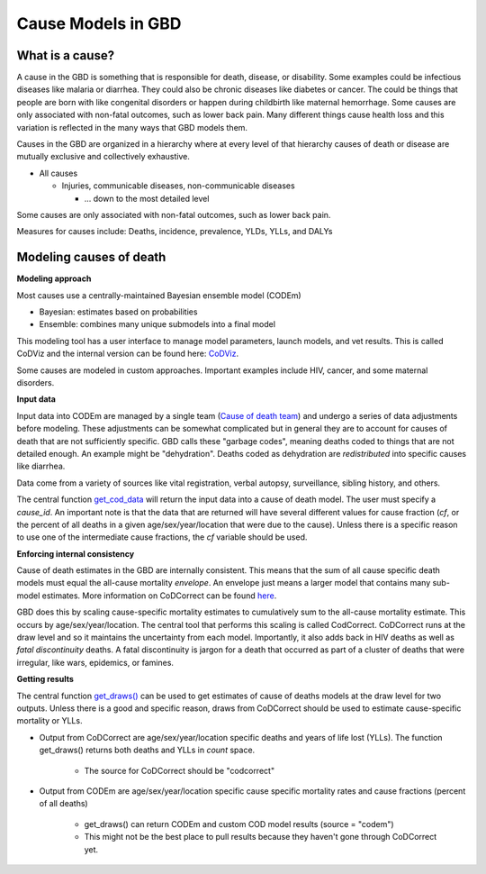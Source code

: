 .. _2017_cause_models:

============
Cause Models in GBD
============

What is a cause?
----------------
A cause in the GBD is something that is responsible for death, disease, or disability. 
Some examples could be infectious diseases like malaria or diarrhea. 
They could also be chronic diseases like diabetes or cancer. The could be things
that people are born with like congenital disorders or happen during childbirth like maternal hemorrhage.
Some causes are only associated with non-fatal outcomes, such as lower back pain.
Many different things cause health loss and 
this variation is reflected in the many ways that GBD models them. 

Causes in the GBD are organized in a hierarchy where at every level of that hierarchy
causes of death or disease are mutually exclusive and collectively exhaustive. 

- All causes

  - Injuries, communicable diseases, non-communicable diseases

    - ... down to the most detailed level

Some causes are only associated with non-fatal outcomes, such as lower back pain.

Measures for causes include:  
Deaths, incidence, prevalence, YLDs, YLLs, and DALYs
	
Modeling causes of death
------------------------

.. image:: fatal_flowchart.png
   :width: 600

**Modeling approach** 

Most causes use a centrally-maintained Bayesian ensemble model (CODEm)

- Bayesian: estimates based on probabilities
- Ensemble: combines many unique submodels into a final model

This modeling tool has a user interface to manage model parameters, launch models, and vet results. This is called CoDViz and the internal
version can be found here: `CoDViz
<https://internal.ihme.washington.edu/cod/>`_.

Some causes are modeled in custom approaches. Important examples include HIV, cancer, and some maternal disorders.

**Input data**

Input data into CODEm are managed by a single team (`Cause of death team
<https://hub.ihme.washington.edu/display/COD/Causes+of+Death>`_) 
and undergo a series of data adjustments before modeling.
These adjustments can be somewhat complicated but in general they are to account for causes of death that are not sufficiently specific.
GBD calls these "garbage codes", meaning deaths coded to things that are not detailed enough. An example might be "dehydration".
Deaths coded as dehydration are *redistributed* into specific causes like diarrhea.

Data come from a variety of sources like vital registration, verbal autopsy, surveillance, sibling history, and others.

The central function `get_cod_data
<https://scicomp-docs.ihme.washington.edu/db_queries/current/get_cod_data.html>`_ will return the input data into a cause of death model. The user must specify a *cause_id*. An important
note is that the data that are returned will have several different values for cause fraction (*cf*, or the percent of all deaths
in a given age/sex/year/location that were due to the cause). Unless there is a specific reason to use one of the intermediate
cause fractions, the *cf* variable should be used.

**Enforcing internal consistency**

Cause of death estimates in the GBD are internally consistent. This means that the sum of all cause specific death models must
equal the all-cause mortality *envelope*. An envelope just means a larger model that contains many sub-model estimates. More information
on CoDCorrect can be found `here
<https://hub.ihme.washington.edu/display/CCMD/CoDCorrect>`_.

GBD does this by scaling cause-specific mortality estimates to cumulatively sum to the all-cause mortality estimate. This occurs
by age/sex/year/location. The central tool that performs this scaling is called CodCorrect. CoDCorrect runs at the draw level and so 
it maintains the uncertainty from each model. Importantly, it also adds back in HIV deaths as well as *fatal discontinuity* deaths.
A fatal discontinuity is jargon for a death that occurred as part of a cluster of deaths that were irregular, like wars,
epidemics, or famines. 

**Getting results**

The central function `get_draws()
<https://scicomp-docs.ihme.washington.edu/get_draws/current/>`_ 
can be used to get estimates of cause of deaths models at the draw level for two outputs. Unless there is a good and 
specific reason, draws from CoDCorrect should be used to estimate cause-specific mortality or YLLs.

- Output from CoDCorrect are age/sex/year/location specific deaths and years of life lost (YLLs). The function get_draws() returns both deaths and YLLs in *count* space.
	
	- The source for CoDCorrect should be "codcorrect"
	
- Output from CODEm are age/sex/year/location specific cause specific mortality rates and cause fractions (percent of all deaths)
	
	- get_draws() can return CODEm and custom COD model results (source = "codem")
	- This might not be the best place to pull results because they haven't gone through CoDCorrect yet.


